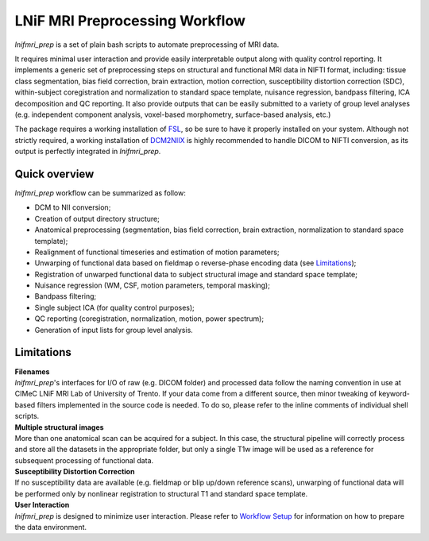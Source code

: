 LNiF MRI Preprocessing Workflow
================================

*lnifmri_prep* is a set of plain bash scripts to automate preprocessing of MRI data.

It requires minimal user interaction and provide easily interpretable output along with quality control reporting. It implements a generic set of preprocessing steps on structural and functional MRI data in NIFTI format, including: tissue class segmentation, bias field correction, brain extraction, motion correction, susceptibility distortion correction (SDC), within-subject coregistration and normalization to standard space template, nuisance regression, bandpass filtering, ICA decomposition and QC reporting. It also provide outputs that can be easily submitted to a variety of group level analyses (e.g. independent component analysis, voxel-based morphometry, surface-based analysis, etc.)

The package requires a working installation of `FSL <https://fsl.fmrib.ox.ac.uk/fsl/fslwiki/FSL>`_, so be sure to have it properly installed on your system. Although not strictly required, a working installation of `DCM2NIIX <https://github.com/rordenlab/dcm2niix/releases>`_ is highly recommended to handle DICOM to NIFTI conversion, as its output is perfectly integrated in *lnifmri_prep*.

Quick overview
--------------

*lnifmri_prep* workflow can be summarized as follow:

* DCM to NII conversion;
* Creation of output directory structure;
* Anatomical preprocessing (segmentation, bias field correction, brain extraction, normalization to standard space template);
* Realignment of functional timeseries and estimation of motion parameters;
* Unwarping of functional data based on fieldmap o reverse-phase encoding data (see Limitations_);
* Registration of unwarped functional data to subject structural image and standard space template;
* Nuisance regression (WM, CSF, motion parameters, temporal masking);
* Bandpass filtering;
* Single subject ICA (for quality control purposes);
* QC reporting (coregistration, normalization, motion, power spectrum);
* Generation of input lists for group level analysis.

Limitations
-----------

| **Filenames**
| *lnifmri_prep*'s interfaces for I/O of raw (e.g. DICOM folder) and processed data follow the naming convention in use at CIMeC LNiF MRI Lab of University of Trento. If your data come from a different source, then minor tweaking of keyword-based filters implemented in the source code is needed. To do so, please refer to the inline comments of individual shell scripts.

| **Multiple structural images**
| More than one anatomical scan can be acquired for a subject. In this case, the structural pipeline will correctly process and store all the datasets in the appropriate folder, but only a single T1w image will be used as a reference for subsequent processing of functional data.

| **Susceptibility Distortion Correction**
| If no susceptibility data are available (e.g. fieldmap or blip up/down reference scans), unwarping of functional data will be performed only by nonlinear registration to structural T1 and standard space template.

| **User Interaction**
| *lnifmri_prep* is designed to minimize user interaction. Please refer to `Workflow Setup <workflow.html>`__ for information on how to prepare the data environment.
